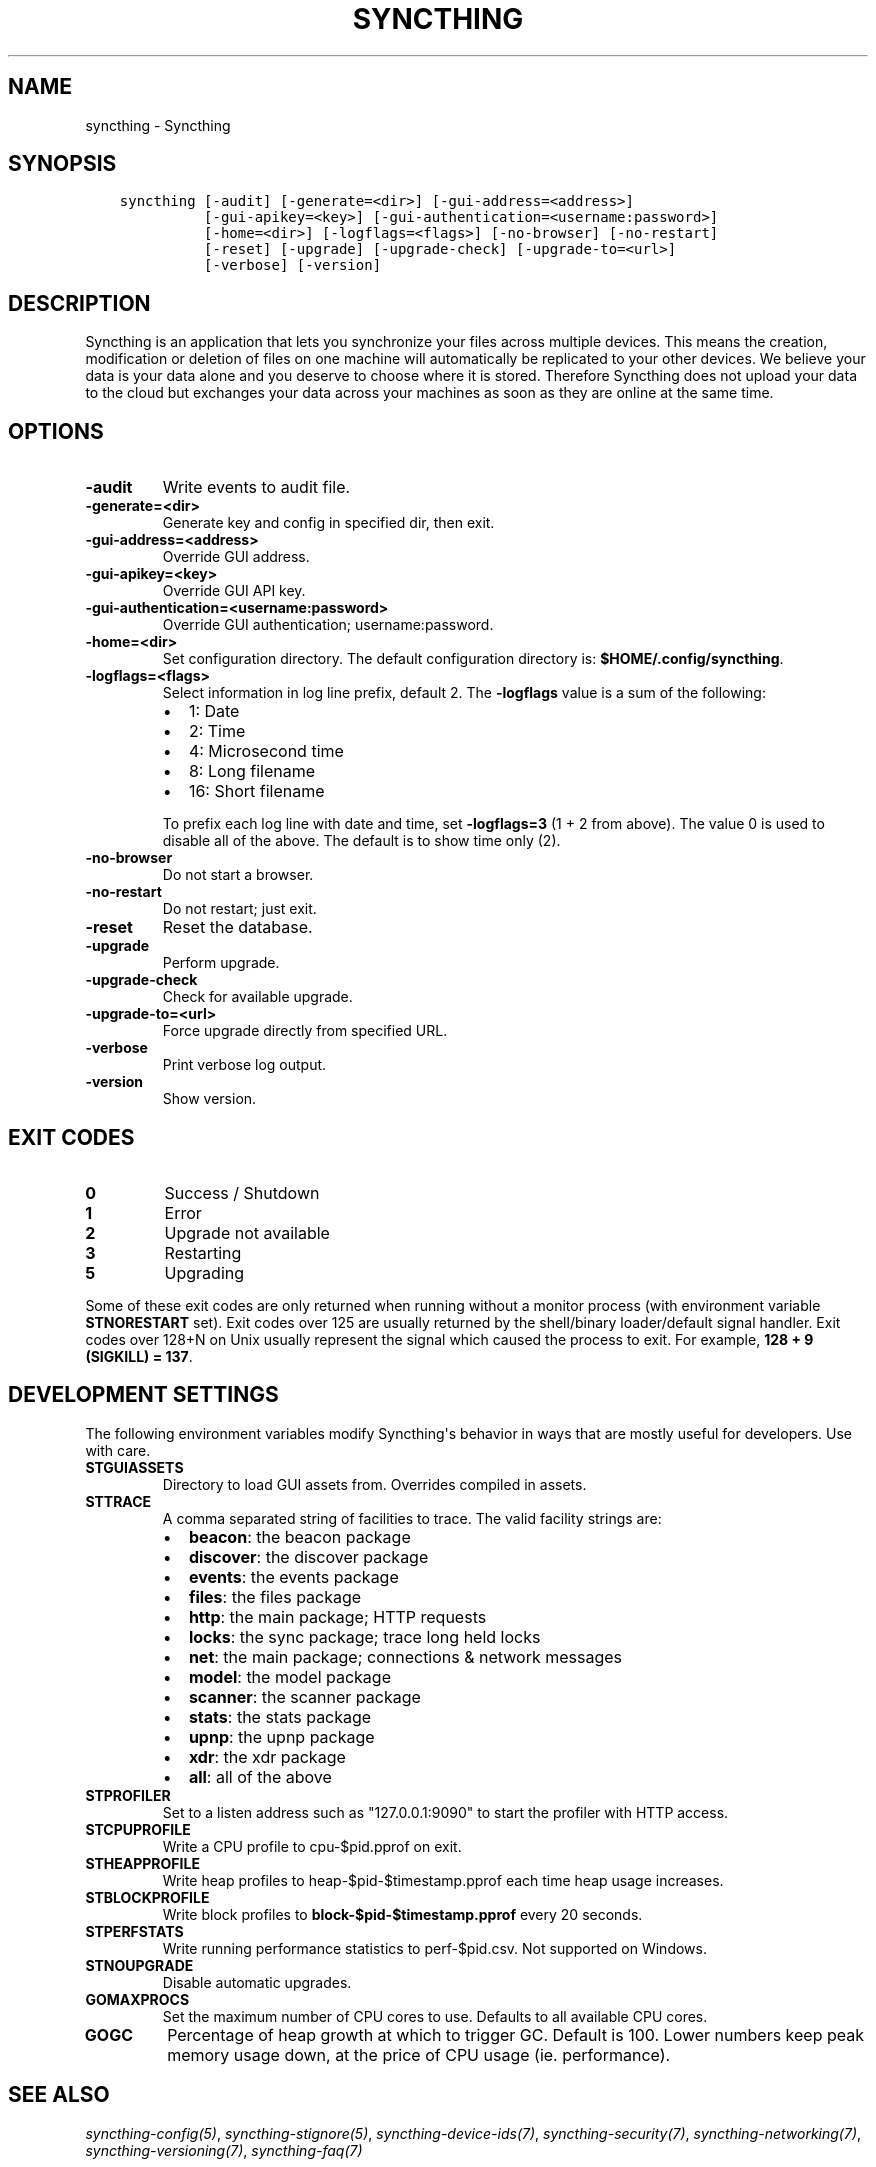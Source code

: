 .\" Man page generated from reStructuredText.
.
.TH "SYNCTHING" "1" "May 30, 2015" "v0.11" "Syncthing"
.SH NAME
syncthing \- Syncthing
.
.nr rst2man-indent-level 0
.
.de1 rstReportMargin
\\$1 \\n[an-margin]
level \\n[rst2man-indent-level]
level margin: \\n[rst2man-indent\\n[rst2man-indent-level]]
-
\\n[rst2man-indent0]
\\n[rst2man-indent1]
\\n[rst2man-indent2]
..
.de1 INDENT
.\" .rstReportMargin pre:
. RS \\$1
. nr rst2man-indent\\n[rst2man-indent-level] \\n[an-margin]
. nr rst2man-indent-level +1
.\" .rstReportMargin post:
..
.de UNINDENT
. RE
.\" indent \\n[an-margin]
.\" old: \\n[rst2man-indent\\n[rst2man-indent-level]]
.nr rst2man-indent-level -1
.\" new: \\n[rst2man-indent\\n[rst2man-indent-level]]
.in \\n[rst2man-indent\\n[rst2man-indent-level]]u
..
.SH SYNOPSIS
.INDENT 0.0
.INDENT 3.5
.sp
.nf
.ft C
syncthing [\-audit] [\-generate=<dir>] [\-gui\-address=<address>]
          [\-gui\-apikey=<key>] [\-gui\-authentication=<username:password>]
          [\-home=<dir>] [\-logflags=<flags>] [\-no\-browser] [\-no\-restart]
          [\-reset] [\-upgrade] [\-upgrade\-check] [\-upgrade\-to=<url>]
          [\-verbose] [\-version]
.ft P
.fi
.UNINDENT
.UNINDENT
.SH DESCRIPTION
.sp
Syncthing is an application that lets you synchronize your files across multiple
devices. This means the creation, modification or deletion of files on one
machine will automatically be replicated to your other devices. We believe your
data is your data alone and you deserve to choose where it is stored. Therefore
Syncthing does not upload your data to the cloud but exchanges your data across
your machines as soon as they are online at the same time.
.SH OPTIONS
.INDENT 0.0
.TP
.B \fB\-audit\fP
Write events to audit file.
.TP
.B \fB\-generate=<dir>\fP
Generate key and config in specified dir, then exit.
.TP
.B \fB\-gui\-address=<address>\fP
Override GUI address.
.TP
.B \fB\-gui\-apikey=<key>\fP
Override GUI API key.
.TP
.B \fB\-gui\-authentication=<username:password>\fP
Override GUI authentication; username:password.
.TP
.B \fB\-home=<dir>\fP
Set configuration directory. The default configuration directory is:
\fB$HOME/.config/syncthing\fP\&.
.TP
.B \fB\-logflags=<flags>\fP
Select information in log line prefix, default 2. The \fB\-logflags\fP value is
a sum of the following:
.INDENT 7.0
.IP \(bu 2
1: Date
.IP \(bu 2
2: Time
.IP \(bu 2
4: Microsecond time
.IP \(bu 2
8: Long filename
.IP \(bu 2
16: Short filename
.UNINDENT
.sp
To prefix each log line with date and time, set \fB\-logflags=3\fP (1 + 2 from
above). The value 0 is used to disable all of the above. The default is to
show time only (2).
.TP
.B \fB\-no\-browser\fP
Do not start a browser.
.TP
.B \fB\-no\-restart\fP
Do not restart; just exit.
.TP
.B \fB\-reset\fP
Reset the database.
.TP
.B \fB\-upgrade\fP
Perform upgrade.
.TP
.B \fB\-upgrade\-check\fP
Check for available upgrade.
.TP
.B \fB\-upgrade\-to=<url>\fP
Force upgrade directly from specified URL.
.TP
.B \fB\-verbose\fP
Print verbose log output.
.TP
.B \fB\-version\fP
Show version.
.UNINDENT
.SH EXIT CODES
.INDENT 0.0
.TP
.B 0
Success / Shutdown
.TP
.B 1
Error
.TP
.B 2
Upgrade not available
.TP
.B 3
Restarting
.TP
.B 5
Upgrading
.UNINDENT
.sp
Some of these exit codes are only returned when running without a monitor
process (with environment variable \fBSTNORESTART\fP set). Exit codes over 125 are
usually returned by the shell/binary loader/default signal handler. Exit codes
over 128+N on Unix usually represent the signal which caused the process to
exit. For example, \fB128 + 9 (SIGKILL) = 137\fP\&.
.SH DEVELOPMENT SETTINGS
.sp
The following environment variables modify Syncthing\(aqs behavior in ways that
are mostly useful for developers. Use with care.
.INDENT 0.0
.TP
.B STGUIASSETS
Directory to load GUI assets from. Overrides compiled in assets.
.TP
.B STTRACE
A comma separated string of facilities to trace. The valid facility strings
are:
.INDENT 7.0
.IP \(bu 2
\fBbeacon\fP:   the beacon package
.IP \(bu 2
\fBdiscover\fP: the discover package
.IP \(bu 2
\fBevents\fP:   the events package
.IP \(bu 2
\fBfiles\fP:    the files package
.IP \(bu 2
\fBhttp\fP:     the main package; HTTP requests
.IP \(bu 2
\fBlocks\fP:    the sync package; trace long held locks
.IP \(bu 2
\fBnet\fP:      the main package; connections & network messages
.IP \(bu 2
\fBmodel\fP:    the model package
.IP \(bu 2
\fBscanner\fP:  the scanner package
.IP \(bu 2
\fBstats\fP:    the stats package
.IP \(bu 2
\fBupnp\fP:     the upnp package
.IP \(bu 2
\fBxdr\fP:      the xdr package
.IP \(bu 2
\fBall\fP:      all of the above
.UNINDENT
.TP
.B STPROFILER
Set to a listen address such as "127.0.0.1:9090" to start the profiler with
HTTP access.
.TP
.B STCPUPROFILE
Write a CPU profile to cpu\-$pid.pprof on exit.
.TP
.B STHEAPPROFILE
Write heap profiles to heap\-$pid\-$timestamp.pprof each time heap usage
increases.
.TP
.B STBLOCKPROFILE
Write block profiles to \fBblock\-$pid\-$timestamp.pprof\fP every 20 seconds.
.TP
.B STPERFSTATS
Write running performance statistics to perf\-$pid.csv. Not supported on
Windows.
.TP
.B STNOUPGRADE
Disable automatic upgrades.
.TP
.B GOMAXPROCS
Set the maximum number of CPU cores to use. Defaults to all available CPU cores.
.TP
.B GOGC
Percentage of heap growth at which to trigger GC. Default is 100. Lower
numbers keep peak memory usage down, at the price of CPU usage
(ie. performance).
.UNINDENT
.SH SEE ALSO
.sp
\fIsyncthing\-config(5)\fP, \fIsyncthing\-stignore(5)\fP,
\fIsyncthing\-device\-ids(7)\fP, \fIsyncthing\-security(7)\fP,
\fIsyncthing\-networking(7)\fP, \fIsyncthing\-versioning(7)\fP,
\fIsyncthing\-faq(7)\fP
.SH AUTHOR
The Syncthing Authors
.SH COPYRIGHT
2015, The Syncthing Authors
.\" Generated by docutils manpage writer.
.

